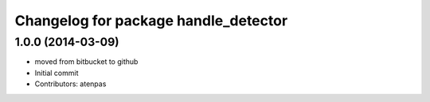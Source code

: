 ^^^^^^^^^^^^^^^^^^^^^^^^^^^^^^^^^^^^^
Changelog for package handle_detector
^^^^^^^^^^^^^^^^^^^^^^^^^^^^^^^^^^^^^

1.0.0 (2014-03-09)
------------------
* moved from bitbucket to github
* Initial commit
* Contributors: atenpas

